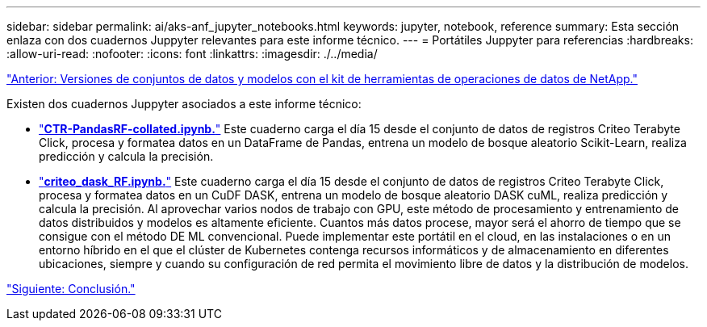 ---
sidebar: sidebar 
permalink: ai/aks-anf_jupyter_notebooks.html 
keywords: jupyter, notebook, reference 
summary: Esta sección enlaza con dos cuadernos Juppyter relevantes para este informe técnico. 
---
= Portátiles Juppyter para referencias
:hardbreaks:
:allow-uri-read: 
:nofooter: 
:icons: font
:linkattrs: 
:imagesdir: ./../media/


link:aks-anf_dataset_and_model_versioning_using_netapp_dataops_toolkit.html["Anterior: Versiones de conjuntos de datos y modelos con el kit de herramientas de operaciones de datos de NetApp."]

Existen dos cuadernos Juppyter asociados a este informe técnico:

* link:https://nbviewer.jupyter.org/github/NetAppDocs/netapp-solutions/blob/main/media/CTR-PandasRF-collated.ipynb["*CTR-PandasRF-collated.ipynb.*"] Este cuaderno carga el día 15 desde el conjunto de datos de registros Criteo Terabyte Click, procesa y formatea datos en un DataFrame de Pandas, entrena un modelo de bosque aleatorio Scikit-Learn, realiza predicción y calcula la precisión.
* link:https://nbviewer.jupyter.org/github/NetAppDocs/netapp-solutions/blob/main/media/criteo_dask_RF.ipynb["*criteo_dask_RF.ipynb.*"] Este cuaderno carga el día 15 desde el conjunto de datos de registros Criteo Terabyte Click, procesa y formatea datos en un CuDF DASK, entrena un modelo de bosque aleatorio DASK cuML, realiza predicción y calcula la precisión. Al aprovechar varios nodos de trabajo con GPU, este método de procesamiento y entrenamiento de datos distribuidos y modelos es altamente eficiente. Cuantos más datos procese, mayor será el ahorro de tiempo que se consigue con el método DE ML convencional. Puede implementar este portátil en el cloud, en las instalaciones o en un entorno híbrido en el que el clúster de Kubernetes contenga recursos informáticos y de almacenamiento en diferentes ubicaciones, siempre y cuando su configuración de red permita el movimiento libre de datos y la distribución de modelos.


link:aks-anf_conclusion.html["Siguiente: Conclusión."]
